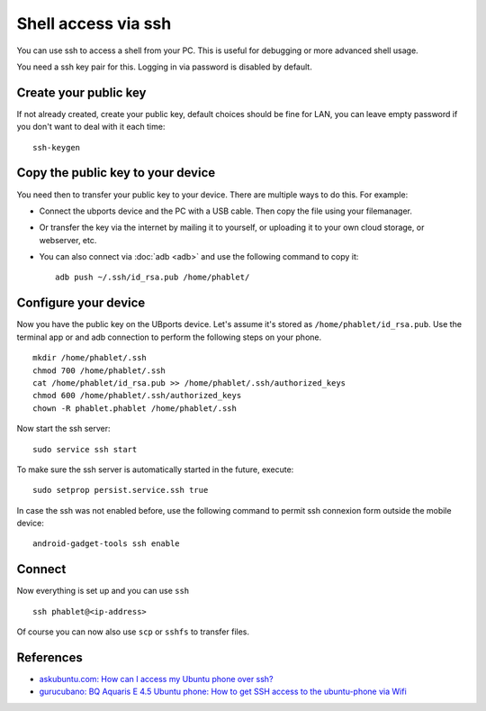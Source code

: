 Shell access via ssh
====================

You can use ssh to access a shell from your PC. This is useful for debugging or more advanced shell usage. 

You need a ssh key pair for this. Logging in via password is disabled by default.

Create your public key
----------------------

If not already created, create your public key, default choices should be fine for LAN, you can leave empty password if you don't want to deal with it each time::

    ssh-keygen

Copy the public key to your device
----------------------------------

You need then to transfer your public key to your device. There are multiple ways to do this. For example:

* Connect the ubports device and the PC with a USB cable. Then copy the file using your filemanager.
* Or transfer the key via the internet by mailing it to yourself, or uploading it to your own cloud storage, or webserver, etc. 
* You can also connect via :doc:`adb <adb>` and use the following command to copy it::

    adb push ~/.ssh/id_rsa.pub /home/phablet/

Configure your device
---------------------

Now you have the public key on the UBports device. 
Let's assume it's stored as ``/home/phablet/id_rsa.pub``. Use the terminal app or and adb connection to perform the following steps on your phone. ::

    mkdir /home/phablet/.ssh
    chmod 700 /home/phablet/.ssh
    cat /home/phablet/id_rsa.pub >> /home/phablet/.ssh/authorized_keys
    chmod 600 /home/phablet/.ssh/authorized_keys 
    chown -R phablet.phablet /home/phablet/.ssh

Now start the ssh server::

    sudo service ssh start

To make sure the ssh server is automatically started in the future, execute::

    sudo setprop persist.service.ssh true
    
In case the ssh was not enabled before, use the following command to permit ssh connexion form outside the mobile device::

    android-gadget-tools ssh enable

Connect
-------

Now everything is set up and you can use ``ssh`` ::

    ssh phablet@<ip-address>

Of course you can now also use ``scp`` or ``sshfs`` to transfer files.

References
----------

* `askubuntu.com: How can I access my Ubuntu phone over ssh? <https://askubuntu.com/questions/348714/how-can-i-access-my-ubuntu-phone-over-ssh/599041#599041>`_
* `gurucubano: BQ Aquaris E 4.5 Ubuntu phone: How to get SSH access to the ubuntu-phone via Wifi <https://gurucubano.gitbooks.io/bq-aquaris-e-4-5-ubuntu-phone/content/en/chapter1.html>`_
